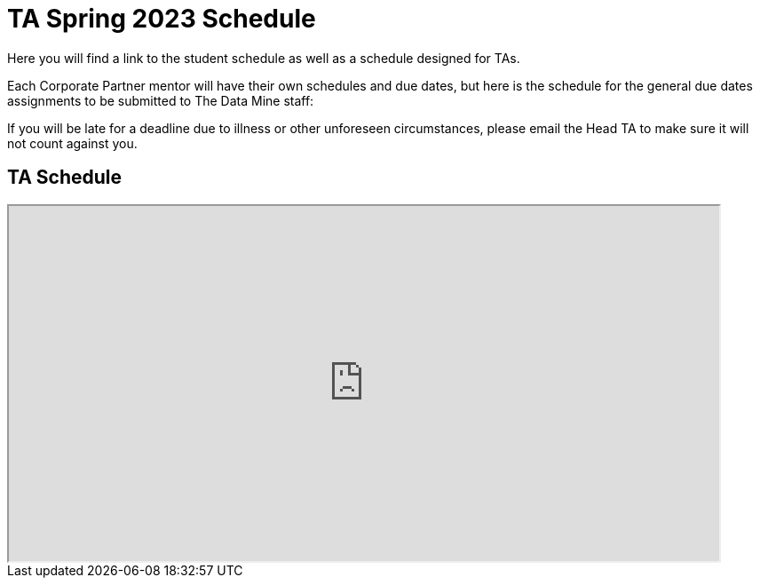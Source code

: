 = TA Spring 2023 Schedule
Here you will find a link to the student schedule as well as a schedule designed for TAs. 

Each Corporate Partner mentor will have their own schedules and due dates, but here is the schedule for the general due dates assignments to be submitted to The Data Mine staff: 

//Due dates are listed in *BOLD*. Other dates are important notes.
If you will be late for a deadline due to illness or other unforeseen circumstances, please email the Head TA to make sure it will not count against you.

//[IMPORTANT]
//====
//*CONTENT STILL UNDER CONSTRUCTION FOR Spring 2023!!!!*

//The dates in this document are not completely finalized at this time. 

//====

//Navigate to xref:student/fall2022/schedule.adoc[Fall 2022 Student Schedule] to view student deadlines.

== TA Schedule
++++
<iframe width = "800" height = "400" title="Student Schedule" scrolling="yes"
src="https://docs.google.com/spreadsheets/d/e/2PACX-1vQ3MfKdQqAmUchuZq1XdR9M9tHBqnOZHkqSWAiyPaN9D-Pogv3QCPpBC42AtKH9037LYYhILRJACCey/pubhtml?widget=true&amp;headers=false" & wdDownloadButton="True"></iframe>
++++


